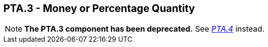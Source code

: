== PTA.3 - Money or Percentage Quantity

[NOTE]
*The PTA.3 component has been deprecated.*  See link:#a.2.59.4-money-or-percentage-mop[_PTA.4_] instead.

